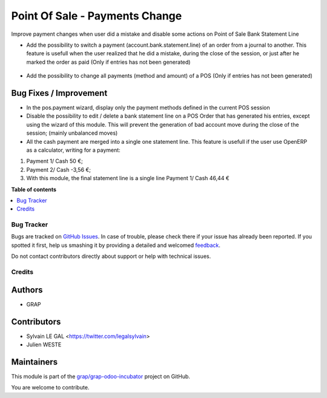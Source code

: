 ===============================
Point Of Sale - Payments Change
===============================

.. !!!!!!!!!!!!!!!!!!!!!!!!!!!!!!!!!!!!!!!!!!!!!!!!!!!!
   !! This file is generated by oca-gen-addon-readme !!
   !! changes will be overwritten.                   !!
   !!!!!!!!!!!!!!!!!!!!!!!!!!!!!!!!!!!!!!!!!!!!!!!!!!!!

.. |badge1| image:: https://img.shields.io/badge/maturity-Beta-yellow.png
    :target: https://odoo-community.org/page/development-status
    :alt: Beta
.. |badge2| image:: https://img.shields.io/badge/licence-AGPL--3-blue.png
    :target: http://www.gnu.org/licenses/agpl-3.0-standalone.html
    :alt: License: AGPL-3
.. |badge3| image:: https://img.shields.io/badge/github-grap%2Fgrap--odoo--incubator-lightgray.png?logo=github
    :target: https://github.com/grap/grap-odoo-incubator/tree/8.0/pos_change_payment
    :alt: grap/grap-odoo-incubator

|badge1| |badge2| |badge3| 

Improve payment changes when user did a mistake and disable some actions on
Point of Sale Bank Statement Line

* Add the possibility to switch a payment (account.bank.statement.line)
  of an order from a journal to another. This feature is usefull when
  the user realized that he did a mistake, during the close of the session,
  or just after he marked the order as paid
  (Only if entries has not been generated)

.. figure:: https://raw.githubusercontent.com/grap/grap-odoo-incubator/8.0/pos_change_payment/static/description/pos_order_switch_payment.png

* Add the possibility to change all payments (method and amount) of a POS
  (Only if entries has not been generated)

.. figure:: https://raw.githubusercontent.com/grap/grap-odoo-incubator/8.0/pos_change_payment/static/description/pos_order_change_payments.png

Bug Fixes / Improvement
~~~~~~~~~~~~~~~~~~~~~~~

* In the pos.payment wizard, display only the payment methods defined in
  the current POS session

* Disable the possibility to edit / delete a bank statement line on a POS
  Order that has generated his entries, except using the wizard of this
  module. This will prevent the generation of bad account move during
  the close of the session; (mainly unbalanced moves)

* All the cash payment are merged into a single one statement line. This
  feature is usefull if the user use OpenERP as a calculator, writing
  for a payment:

1. Payment 1/ Cash 50 €;
2. Payment 2/ Cash -3,56 €;
3. With this module, the final statement line is a single line Payment 1/ Cash 46,44 €

**Table of contents**

.. contents::
   :local:

Bug Tracker
===========

Bugs are tracked on `GitHub Issues <https://github.com/grap/grap-odoo-incubator/issues>`_.
In case of trouble, please check there if your issue has already been reported.
If you spotted it first, help us smashing it by providing a detailed and welcomed
`feedback <https://github.com/grap/grap-odoo-incubator/issues/new?body=module:%20pos_change_payment%0Aversion:%208.0%0A%0A**Steps%20to%20reproduce**%0A-%20...%0A%0A**Current%20behavior**%0A%0A**Expected%20behavior**>`_.

Do not contact contributors directly about support or help with technical issues.

Credits
=======

Authors
~~~~~~~

* GRAP

Contributors
~~~~~~~~~~~~

* Sylvain LE GAL <https://twitter.com/legalsylvain>
* Julien WESTE

Maintainers
~~~~~~~~~~~

This module is part of the `grap/grap-odoo-incubator <https://github.com/grap/grap-odoo-incubator/tree/8.0/pos_change_payment>`_ project on GitHub.

You are welcome to contribute.

